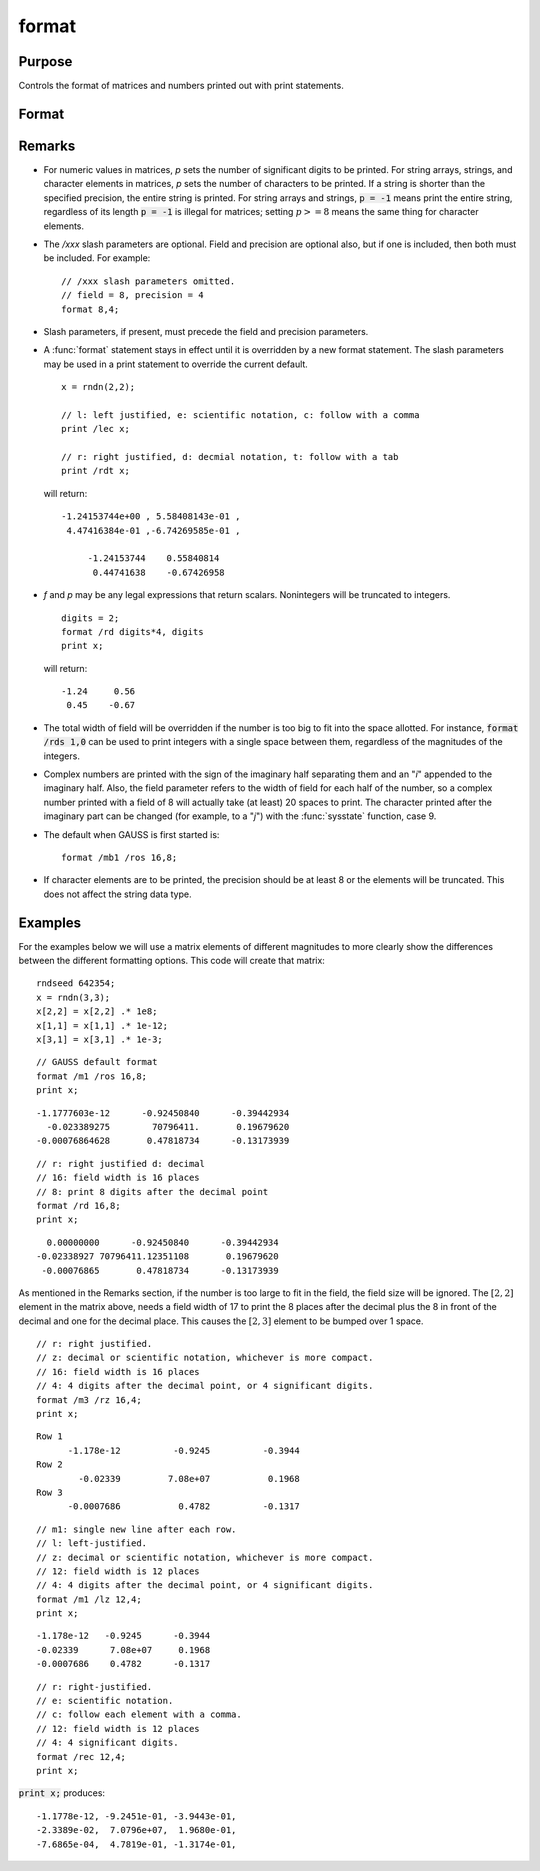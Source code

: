 
format
==============================================

Purpose
----------------

Controls the format of matrices and numbers printed out with print statements.

Format
----------------
.. function:: format [[/typ]] [[/fmted]] [[/mf]] [[/jnt]] [[f,p]]

    :param /typ: symbol type flag(s). Indicate which symbol types you are setting the output format for.
    :type /typ: literal

    .. csv-table::
        :widths: auto

        "/mat, /sa, /str", "Formatting parameters are maintained separately for matrices and arrays (*/mat*), string arrays (*/sa*), and strings (*/str*).You can specify more than one */typ* flag; the format will be set for all types indicated. If no */typ* flag is listed, format assumes */mat*."

    :param /fmted: enable formatting flag.
    :type /fmted: literal

    .. csv-table::
        :widths: auto

        "/on, /off", "Enable/disable formatting. When formatting is disabled, the contents of a variable are dumped to the screen in a \"raw\" format. */off* is currently supported only for strings. \"Raw\" format for strings means that the entire string is printed, starting at the current cursor position. When formatting is enabled for strings, they are handled the same as string arrays. This shouldn't be too surprising, since a string is actually a 1x1 string array."

    :param /mf: matrix row format flag.
    :type /mf: literal

    .. csv-table::
        :widths: auto

        "*/m0*", "no delimiters before or after rows when printing out matrices."
        "*/m1 or /mb1*", "print 1 carriage return/line feed pair before each row of a matrix with more than 1 row."
        "*/m2 or /mb2*", "print 2 carriage return/line feed pairs before each row of a matrix with more than 1 row."
        "*/m3 or /mb3*", "print \"Row 1\", \"Row 2\"... before each row of a matrix with more than one row."
        "*/ma1*", "print 1 carriage return/line feed pair after each row of a matrix with more than 1 row."
        "*/ma2*", "print 2 carriage return/line feed pairs after each row of a matrix with more than 1 row."
        "*/a1*", "print 1 carriage return/line feed pair after each row of a matrix."
        "*/a2*", "print 2 carriage return/line feed pairs after each row of a matrix."
        "*/b1*", "print 1 carriage return/line feed pair before each row of a matrix."
        "*/b2*", "print 2 carriage return/line feed pairs before each row of a matrix."
        "*/b3*", "print \"Row 1\", \"Row 2\"... before each row of a matrix."

    :param /jnt: matrix element format flag - controls *justification, notation and trailing* character.
    :type /jnt: literal

    **Right-Justified**

    .. csv-table::
        :widths: auto
        :align: center

        "*/rd*", "Signed decimal number in the form ####.####, where #### is one or more decimal digits. The number of digits before the decimal point depends on themagnitude of the number, and the number of digits after the decimal point depends on the precision. If theprecision is 0, no decimal point will be printed."
        "*/re*", "Signed number in the form #.##E±###,where # is one decimal digit, ## is one or more decimaldigits depending on the precision, and ### is three decimal digits. If precision is 0, the form will be[-]#E±### with no decimal point printed."
        "*/ro*", "This will give a format like /rd or /re depending on whichis most compact for the number being printed. A format like /re will be used only if the exponent value is less than -4 or greater than the precision. If a /re format is used,a decimal point will always appear. The precision signifies the number of significant digits displayed."
        "*/rz*", "This will give a format like /rd or /re depending on which is most compact for the number being printed. A format like /re will be used only if the exponent value is less than -4 or greater than the precision. If a /re format is used,trailing zeros will be supressed and a decimal point will appear only if one or more digits follow it. Theprecision signifies the number of significant digits displayed."

    **Left-Justified**

    .. csv-table::
        :widths: auto
        :align: center

        "*/ld*", "Signed decimal number in the form :math:`[-]####.####`, where *####* is one or more decimal digits. The number of digits before the decimal point depends on the magnitude of the number, and the number of digits after the decimal point depends on the precision. If the precision is 0, no decimal point will be printed. If the number is positive, a space character will replace the leading minus sign."
        "*/le*", "Signed number in the form :math:`[-]#.##E±###`, where # is one decimal digit, *##* is one or more decimal digits depending on the precision, and *###* is three decimal digits. If precision is 0, the form will be :math:`[-]#E±###` with no decimal point printed. If the number is positive, a space character will replace the leading minus sign."
        "*/lo*", "This will give a format like */ld* or */le* depending on which is most compact for the number being printed. A format like */le* will be used only if the exponent value is less than -4 or greater than the precision. If a */le* format is used, a decimal point will always appear. If the number is positive, a space character will replace the leading minus sign. The precision specifies the number of significant digits displayed."
        "*/lz*", "This will give a format like */ld* or */le* depending on whichis most compact for the number being printed. A format like */le* will be used only if the exponent value is less than -4 or greater than the precision. If a */le* format is used, trailing zeros will be supressed and a decimal point will appear only if one or more digits follow it. If the number is positive, a space character will replace the leading minus sign. The precision specifies the number of significant digits displayed."

    **Trailing Character**
    
    The following characters can be added to the */jnt* parametersabove to control the trailing character if any: 

    ::

        format /rdn 1,3;

    .. csv-table::
        :widths: auto
        :align: center

        "*s*", "The number will be followed immediately by a space character. This is the default."
        "*c*", "The number will be followed immediately by a comma."
        "*t*", "The number will be followed immediately by a tab character."
        "*n*", "No trailing character."

    :param f: controls the field width.
    :type f: Scalar expression

    :param p: controls the precision.
    :type p: Scalar expression

Remarks
-------

-  For numeric values in matrices, *p* sets the number of significant
   digits to be printed. For string arrays, strings, and character
   elements in matrices, *p* sets the number of characters to be printed.
   If a string is shorter than the specified precision, the entire
   string is printed. For string arrays and strings, :code:`p = -1` means print
   the entire string, regardless of its length :code:`p = -1` is illegal for
   matrices; setting :math:`p >= 8` means the same thing for character elements.

-  The */xxx* slash parameters are optional. Field and precision are
   optional also, but if one is included, then both must be included.
   For example:

   ::

      // /xxx slash parameters omitted.
      // field = 8, precision = 4
      format 8,4;

-  Slash parameters, if present, must precede the field and precision parameters.

-  A :func:`format` statement stays in effect until it is overridden by a new
   format statement. The slash parameters may be used in a print
   statement to override the current default.

   ::

      x = rndn(2,2);

      // l: left justified, e: scientific notation, c: follow with a comma 
      print /lec x;

      // r: right justified, d: decmial notation, t: follow with a tab 
      print /rdt x;

   will return:

   ::

      -1.24153744e+00 , 5.58408143e-01 ,
       4.47416384e-01 ,-6.74269585e-01 ,

           -1.24153744    0.55840814  
            0.44741638    -0.67426958

-  *f* and *p* may be any legal expressions that return scalars. Nonintegers
   will be truncated to integers.

   ::

      digits = 2;
      format /rd digits*4, digits
      print x;

   will return:

   ::

         -1.24     0.56 
          0.45    -0.67

-  The total width of field will be overridden if the number is too big
   to fit into the space allotted. For instance, :code:`format /rds 1,0` can be
   used to print integers with a single space between them, regardless
   of the magnitudes of the integers.
-  Complex numbers are printed with the sign of the imaginary half
   separating them and an "*i*" appended to the imaginary half. Also, the
   field parameter refers to the width of field for each half of the
   number, so a complex number printed with a field of 8 will actually
   take (at least) 20 spaces to print. The character printed after the
   imaginary part can be changed (for example, to a "*j*") with the
   :func:`sysstate` function, case 9.
-  The default when GAUSS is first started is:

   ::

      format /mb1 /ros 16,8;

-  If character elements are to be printed, the precision should be at
   least 8 or the elements will be truncated. This does not affect the
   string data type.


Examples
----------------
For the examples below we will use a matrix elements of different magnitudes to more clearly show the differences between the different formatting options. This code will create that matrix:

::

    rndseed 642354;
    x = rndn(3,3);
    x[2,2] = x[2,2] .* 1e8;
    x[1,1] = x[1,1] .* 1e-12;
    x[3,1] = x[3,1] .* 1e-3;

::

    // GAUSS default format
    format /m1 /ros 16,8;
    print x;

::

      -1.1777603e-12      -0.92450840      -0.39442934 
        -0.023389275        70796411.       0.19679620 
      -0.00076864628       0.47818734      -0.13173939

::

    // r: right justified d: decimal
    // 16: field width is 16 places
    // 8: print 8 digits after the decimal point
    format /rd 16,8;
    print x;

::

          0.00000000      -0.92450840      -0.39442934 
        -0.02338927 70796411.12351108       0.19679620 
         -0.00076865       0.47818734      -0.13173939

As mentioned in the Remarks section, if the number is too large to fit in the field, the field size will be ignored. The :math:`[2,2]` element in the matrix above, needs a field width of 17 to print the 8 places after the decimal plus the 8 in front of the decimal and one for the decimal place. This causes the :math:`[2,3]` element to be bumped over 1 space.

::

    // r: right justified. 
    // z: decimal or scientific notation, whichever is more compact.
    // 16: field width is 16 places
    // 4: 4 digits after the decimal point, or 4 significant digits.
    format /m3 /rz 16,4;
    print x;

::

    Row 1
          -1.178e-12          -0.9245          -0.3944 
    Row 2
            -0.02339         7.08e+07           0.1968 
    Row 3
          -0.0007686           0.4782          -0.1317

::

    // m1: single new line after each row.
    // l: left-justified.
    // z: decimal or scientific notation, whichever is more compact.
    // 12: field width is 12 places
    // 4: 4 digits after the decimal point, or 4 significant digits.
    format /m1 /lz 12,4;
    print x;

::

    -1.178e-12   -0.9245      -0.3944      
    -0.02339      7.08e+07     0.1968      
    -0.0007686    0.4782      -0.1317

::

    // r: right-justified.
    // e: scientific notation.
    // c: follow each element with a comma.
    // 12: field width is 12 places
    // 4: 4 significant digits.
    format /rec 12,4;
    print x;

:code:`print x;` produces:

::

     -1.1778e-12, -9.2451e-01, -3.9443e-01,
     -2.3389e-02,  7.0796e+07,  1.9680e-01,
     -7.6865e-04,  4.7819e-01, -1.3174e-01,

.. seealso:: Functions :func:`formatcv`, :func:`formatnv`, :func:`print`, :func:`output`


